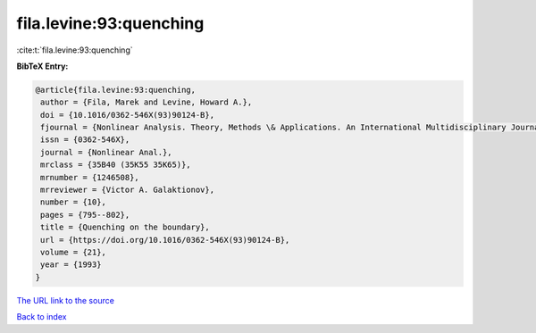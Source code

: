 fila.levine:93:quenching
========================

:cite:t:`fila.levine:93:quenching`

**BibTeX Entry:**

.. code-block:: bibtex

   @article{fila.levine:93:quenching,
    author = {Fila, Marek and Levine, Howard A.},
    doi = {10.1016/0362-546X(93)90124-B},
    fjournal = {Nonlinear Analysis. Theory, Methods \& Applications. An International Multidisciplinary Journal},
    issn = {0362-546X},
    journal = {Nonlinear Anal.},
    mrclass = {35B40 (35K55 35K65)},
    mrnumber = {1246508},
    mrreviewer = {Victor A. Galaktionov},
    number = {10},
    pages = {795--802},
    title = {Quenching on the boundary},
    url = {https://doi.org/10.1016/0362-546X(93)90124-B},
    volume = {21},
    year = {1993}
   }
`The URL link to the source <ttps://doi.org/10.1016/0362-546X(93)90124-B}>`_


`Back to index <../By-Cite-Keys.html>`_
